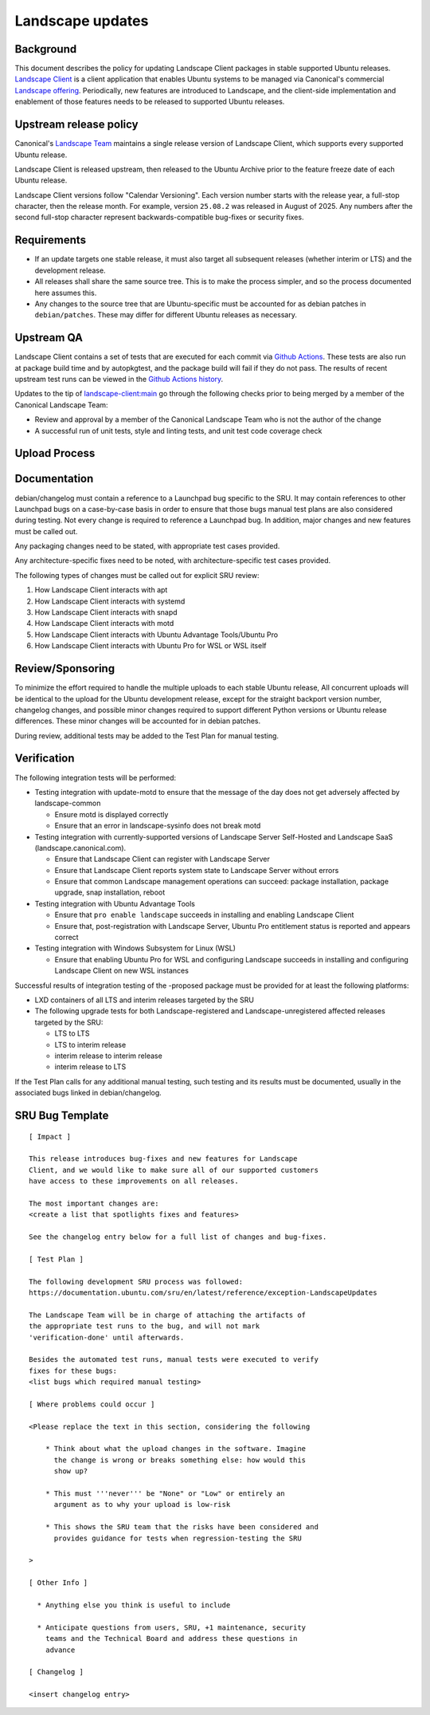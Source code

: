 .. _reference-exception-landscapeupdates:

Landscape updates
=================

Background
----------

This document describes the policy for updating Landscape Client
packages in stable supported Ubuntu releases. `Landscape Client
<https://github.com/canonical/landscape-client>`__ is a client
application that enables Ubuntu systems to be managed via Canonical's
commercial `Landscape offering <https://ubuntu.com/landscape>`__.
Periodically, new features are introduced to Landscape, and the
client-side implementation and enablement of those features needs to be
released to supported Ubuntu releases.

Upstream release policy
-----------------------

Canonical's `Landscape Team <https://launchpad.net/~landscape>`__
maintains a single release version of Landscape Client, which supports
every supported Ubuntu release.

Landscape Client is released upstream, then released to the Ubuntu
Archive prior to the feature freeze date of each Ubuntu release.

Landscape Client versions follow "Calendar Versioning". Each version
number starts with the release year, a full-stop character, then the
release month. For example, version ``25.08.2`` was released in August
of 2025. Any numbers after the second full-stop character represent
backwards-compatible bug-fixes or security fixes.

Requirements
------------

-  If an update targets one stable release, it must also target all
   subsequent releases (whether interim or LTS) and the development
   release.

-  All releases shall share the same source tree. This is to make the
   process simpler, and so the process documented here assumes this.

-  Any changes to the source tree that are Ubuntu-specific must be
   accounted for as debian patches in ``debian/patches``. These may
   differ for different Ubuntu releases as necessary.

Upstream QA
-----------

Landscape Client contains a set of tests that are executed for each
commit via `Github Actions
<https://github.com/canonical/landscape-client/blob/main/.github/workflows/ci.yml>`__.
These tests are also run at package build time and by autopkgtest, and
the package build will fail if they do not pass. The results of recent
upstream test runs can be viewed in the `Github Actions history <https://github.com/canonical/landscape-client/actions/workflows/ci.yml>`__.

Updates to the tip of `landscape-client:main
<https://github.com/canonical/landscape-client/tree/main>`__ go through
the following checks prior to being merged by a member of the Canonical
Landscape Team:

-  Review and approval by a member of the Canonical Landscape Team who
   is not the author of the change

-  A successful run of unit tests, style and linting tests, and unit
   test code coverage check

Upload Process
--------------

Documentation
-------------

debian/changelog must contain a reference to a Launchpad bug specific to
the SRU. It may contain references to other Launchpad bugs on a
case-by-case basis in order to ensure that those bugs manual test plans
are also considered during testing. Not every change is required to
reference a Launchpad bug. In addition, major changes and new features
must be called out.

Any packaging changes need to be stated, with appropriate test cases
provided.

Any architecture-specific fixes need to be noted, with
architecture-specific test cases provided.

The following types of changes must be called out for explicit SRU
review:

#. How Landscape Client interacts with apt
#. How Landscape Client interacts with systemd
#. How Landscape Client interacts with snapd
#. How Landscape Client interacts with motd
#. How Landscape Client interacts with Ubuntu Advantage Tools/Ubuntu Pro
#. How Landscape Client interacts with Ubuntu Pro for WSL or WSL itself

Review/Sponsoring
-----------------

To minimize the effort required to handle the multiple uploads to each
stable Ubuntu release, All concurrent uploads will be identical to the
upload for the Ubuntu development release, except for the straight
backport version number, changelog changes, and possible minor changes
required to support different Python versions or Ubuntu release
differences. These minor changes will be accounted for in debian patches.

During review, additional tests may be added to the Test Plan for manual
testing.

Verification
------------

The following integration tests will be performed:

-  Testing integration with update-motd to ensure that the message of
   the day does not get adversely affected by landscape-common

   -  Ensure motd is displayed correctly

   -  Ensure that an error in landscape-sysinfo does not break motd

-  Testing integration with currently-supported versions of Landscape
   Server Self-Hosted and Landscape SaaS (landscape.canonical.com).

   -  Ensure that Landscape Client can register with Landscape Server

   -  Ensure that Landscape Client reports system state to Landscape
      Server without errors

   -  Ensure that common Landscape management operations can succeed:
      package installation, package upgrade, snap installation, reboot

-  Testing integration with Ubuntu Advantage Tools

   -  Ensure that ``pro enable landscape`` succeeds in installing and
      enabling Landscape Client

   -  Ensure that, post-registration with Landscape Server, Ubuntu Pro
      entitlement status is reported and appears correct

-  Testing integration with Windows Subsystem for Linux (WSL)

   -  Ensure that enabling Ubuntu Pro for WSL and configuring Landscape
      succeeds in installing and configuring Landscape Client on new WSL
      instances

Successful results of integration testing of the -proposed package must
be provided for at least the following platforms:

-  LXD containers of all LTS and interim releases targeted by the
   SRU

-  The following upgrade tests for both Landscape-registered and
   Landscape-unregistered affected releases targeted by the SRU:

   -  LTS to LTS

   -  LTS to interim release

   -  interim release to interim release

   -  interim release to LTS

If the Test Plan calls for any additional manual testing, such testing
and its results must be documented, usually in the associated bugs
linked in debian/changelog.

SRU Bug Template
----------------

::

   [ Impact ]

   This release introduces bug-fixes and new features for Landscape
   Client, and we would like to make sure all of our supported customers
   have access to these improvements on all releases.

   The most important changes are:
   <create a list that spotlights fixes and features>

   See the changelog entry below for a full list of changes and bug-fixes.

   [ Test Plan ]

   The following development SRU process was followed:
   https://documentation.ubuntu.com/sru/en/latest/reference/exception-LandscapeUpdates

   The Landscape Team will be in charge of attaching the artifacts of
   the appropriate test runs to the bug, and will not mark
   'verification-done' until afterwards.

   Besides the automated test runs, manual tests were executed to verify
   fixes for these bugs:
   <list bugs which required manual testing>

   [ Where problems could occur ]

   <Please replace the text in this section, considering the following

       * Think about what the upload changes in the software. Imagine
         the change is wrong or breaks something else: how would this
         show up?

       * This must '''never''' be "None" or "Low" or entirely an
         argument as to why your upload is low-risk

       * This shows the SRU team that the risks have been considered and
         provides guidance for tests when regression-testing the SRU

   >

   [ Other Info ]

     * Anything else you think is useful to include

     * Anticipate questions from users, SRU, +1 maintenance, security
       teams and the Technical Board and address these questions in
       advance

   [ Changelog ]

   <insert changelog entry>
